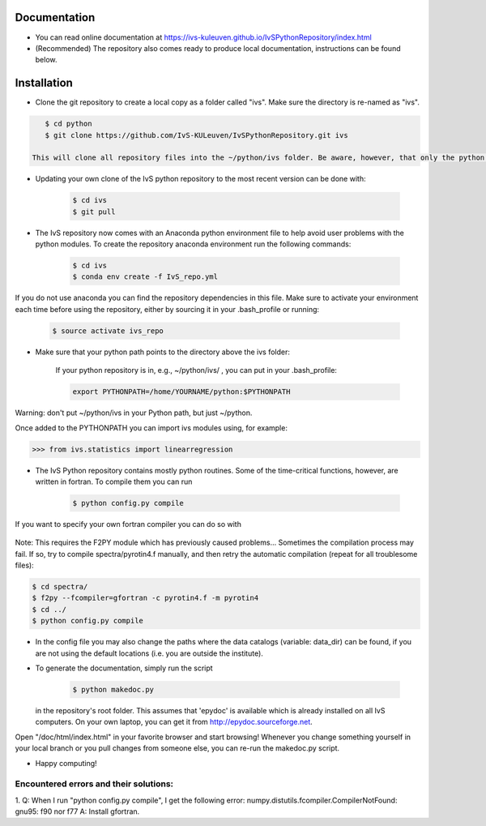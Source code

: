 Documentation
-------------

* You can read online documentation at https://ivs-kuleuven.github.io/IvSPythonRepository/index.html

* (Recommended) The repository also comes ready to produce local documentation, instructions can be found below.

Installation
------------

* Clone the git repository to create a local copy as a folder called "ivs". Make sure the directory is re-named as "ivs".

.. code-block:: bash

    $ cd python
    $ git clone https://github.com/IvS-KULeuven/IvSPythonRepository.git ivs

 This will clone all repository files into the ~/python/ivs folder. Be aware, however, that only the python scripts and the documentation are being cloned, not the (numerous and sometimes huge) datafiles that come along with it, containing, for example, limbdarkening coefficients. The directories of these files can be found, and specified, in ~ivs/config.py.

* Updating your own clone of the IvS python repository to the most recent version can be done with:

    .. code-block:: bash

        $ cd ivs
        $ git pull

* The IvS repository now comes with an Anaconda python environment file to help avoid user problems with the python modules. To create the repository anaconda environment run the following commands:

    .. code-block:: bash

        $ cd ivs
        $ conda env create -f IvS_repo.yml

If you do not use anaconda you can find the repository dependencies in this file. Make sure to activate your environment each time before using the repository, either by sourcing it in your .bash_profile or running:

    .. code-block:: bash

        $ source activate ivs_repo

* Make sure that your python path points to the directory above the ivs folder:

    If your python repository is in, e.g., ~/python/ivs/ , you can put in your .bash_profile:

    .. code-block:: bash

        export PYTHONPATH=/home/YOURNAME/python:$PYTHONPATH

Warning: don't put ~/python/ivs in your Python path, but just ~/python.

Once added to the PYTHONPATH you can import ivs modules using, for example:

.. code-block:: python

    >>> from ivs.statistics import linearregression

* The IvS Python repository contains mostly python routines. Some of the time-critical functions, however, are written in fortran. To compile them you can run

    .. code-block:: bash

        $ python config.py compile

If you want to specify your own fortran compiler you can do so with

    .. code-block:: bash
        $ python config.py compile f77

Note: This requires the F2PY module which has previously caused problems... Sometimes the compilation process may fail. If so, try to compile spectra/pyrotin4.f manually, and then retry the automatic compilation (repeat for all troublesome files):

.. code-block:: bash

    $ cd spectra/
    $ f2py --fcompiler=gfortran -c pyrotin4.f -m pyrotin4
    $ cd ../
    $ python config.py compile

* In the config file you may also change the paths where the data catalogs (variable: data_dir) can be found, if you are not using the default locations (i.e. you are outside the institute).


* To generate the documentation, simply run the script

    .. code-block:: bash

        $ python makedoc.py

  in the repository's root folder. This assumes that 'epydoc' is available which is
  already installed on all IvS computers. On your own laptop, you can get it from
  http://epydoc.sourceforge.net.

Open "/doc/html/index.html" in your favorite browser and start browsing!
Whenever you change something yourself in your local branch or you pull changes
from someone else, you can re-run the makedoc.py script.


* Happy computing!





Encountered errors and their solutions:
=======================================

1. Q: When I run "python config.py compile", I get the following error:
numpy.distutils.fcompiler.CompilerNotFound: gnu95: f90 nor f77
A: Install gfortran.
